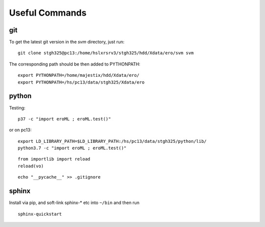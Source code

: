 Useful Commands
=================


   
git
---

To get the latest git version in the `svm` directory, just run::

  git clone stgh325@pc13:/home/hslxrsrv3/stgh325/hdd/Xdata/ero/svm svm

The corresponding path should be then added to PYTHONPATH::

  export PYTHONPATH=/home/majestix/hdd/Xdata/ero/
  export PYTHONPATH=/hs/pc13/data/stgh325/Xdata/ero
  

python
------

Testing::

  p37 -c "import eroML ; eroML.test()"

or on pc13::

  export LD_LIBRARY_PATH=$LD_LIBRARY_PATH:/hs/pc13/data/stgh325/python/lib/
  python3.7 -c "import eroML ; eroML.test()"
  
  
::

    from importlib import reload
    reload(vo)

    
::

  echo "__pycache__" >> .gitignore 

sphinx
------

Install via pip, and soft-link sphinx-* etc into ``~/bin`` and then run
::

  sphinx-quickstart
  
  
  
